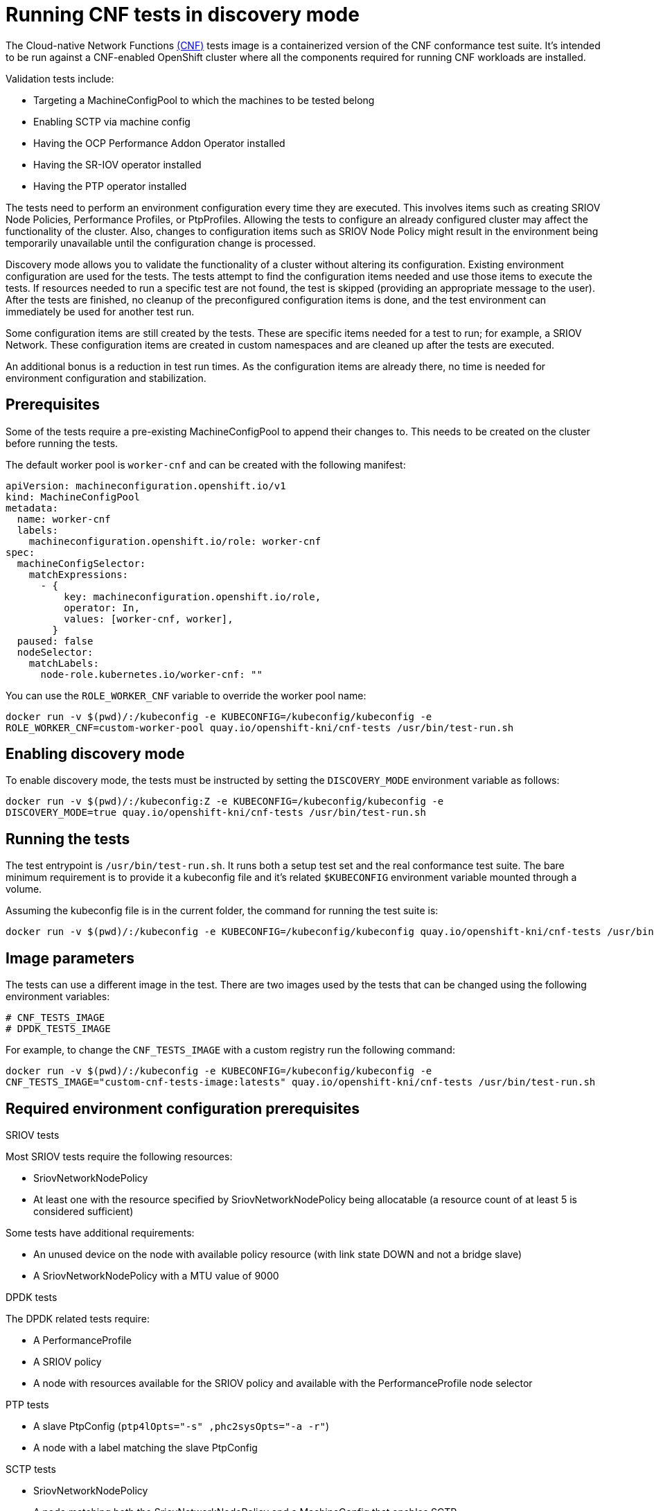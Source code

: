 // CNF-518 Running CNF tests in discovery mode
// Module included in the following assemblies:
//
// *.adoc

[id="cnf-running-cnf-tests-in-discovery-mode_{context}"]
= Running CNF tests in discovery mode

The Cloud-native Network Functions https://quay.io/repository/openshift-kni/cnf-tests?tag=latest&tab=tags[(CNF)] tests image is a containerized
version of the CNF conformance test suite.
It's intended to be run against a CNF-enabled OpenShift cluster where all the components required for
running CNF workloads are installed.

Validation tests include:

* Targeting a MachineConfigPool to which the machines to be tested belong
* Enabling SCTP via machine config
* Having the OCP Performance Addon Operator installed
* Having the SR-IOV operator installed
* Having the PTP operator installed

The tests need to perform an environment configuration every time they are executed.
This involves items such as creating SRIOV Node Policies, Performance Profiles, or PtpProfiles.
Allowing the tests to configure an already configured cluster may affect the functionality of the cluster.
Also, changes to configuration items such as SRIOV Node Policy might result in the environment being temporarily
unavailable until the configuration change is processed.

Discovery mode allows you to validate the functionality of a cluster without altering its configuration.
Existing environment configuration are used for the tests. The tests attempt to find the configuration items needed
and use those items to execute the tests.
If resources needed to run a specific test are not found, the test is skipped (providing an appropriate
message to the user).
After the tests are finished, no cleanup of the preconfigured configuration items is done, and the test environment
can immediately be used for another test run.

Some configuration items are still created by the tests.
These are specific items needed for a test to run; for example, a SRIOV Network.
These configuration items are created in custom namespaces and are cleaned up after the tests are executed.

An additional bonus is a reduction in test run times.
As the configuration items are already there, no time is needed for environment configuration and stabilization.

== Prerequisites

Some of the tests require a pre-existing MachineConfigPool to append their changes to.
This needs to be created on the cluster before running the tests.

The default worker pool is `worker-cnf` and can be created with the following manifest:

[source,yaml]
----
apiVersion: machineconfiguration.openshift.io/v1
kind: MachineConfigPool
metadata:
  name: worker-cnf
  labels:
    machineconfiguration.openshift.io/role: worker-cnf
spec:
  machineConfigSelector:
    matchExpressions:
      - {
          key: machineconfiguration.openshift.io/role,
          operator: In,
          values: [worker-cnf, worker],
        }
  paused: false
  nodeSelector:
    matchLabels:
      node-role.kubernetes.io/worker-cnf: ""
----

You can use the `ROLE_WORKER_CNF` variable to override the worker pool name:

----
docker run -v $(pwd)/:/kubeconfig -e KUBECONFIG=/kubeconfig/kubeconfig -e
ROLE_WORKER_CNF=custom-worker-pool quay.io/openshift-kni/cnf-tests /usr/bin/test-run.sh
----

== Enabling discovery mode

To enable discovery mode, the tests must be instructed by setting the `DISCOVERY_MODE` environment variable as follows:

----
docker run -v $(pwd)/:/kubeconfig:Z -e KUBECONFIG=/kubeconfig/kubeconfig -e
DISCOVERY_MODE=true quay.io/openshift-kni/cnf-tests /usr/bin/test-run.sh
----


== Running the tests

The test entrypoint is `/usr/bin/test-run.sh`. It runs both a setup test set and the real conformance test suite.
The bare minimum requirement is to provide it a kubeconfig file and it's related `$KUBECONFIG` environment variable
mounted through a volume.

Assuming the kubeconfig file is in the current folder, the command for running the test suite is:

----
docker run -v $(pwd)/:/kubeconfig -e KUBECONFIG=/kubeconfig/kubeconfig quay.io/openshift-kni/cnf-tests /usr/bin/test-run.sh
----

== Image parameters
The tests can use a different image in the test.
There are two images used by the tests that can be changed using the following environment variables:

----
# CNF_TESTS_IMAGE
# DPDK_TESTS_IMAGE
----

For example, to change the `CNF_TESTS_IMAGE` with a custom registry run the following command:

----
docker run -v $(pwd)/:/kubeconfig -e KUBECONFIG=/kubeconfig/kubeconfig -e
CNF_TESTS_IMAGE="custom-cnf-tests-image:latests" quay.io/openshift-kni/cnf-tests /usr/bin/test-run.sh
----

== Required environment configuration prerequisites

.SRIOV tests

Most SRIOV tests require the following resources:

* SriovNetworkNodePolicy
* At least one with the resource specified by SriovNetworkNodePolicy being allocatable
(a resource count of at least 5 is considered sufficient)

Some tests have additional requirements:

* An unused device on the node with available policy resource (with link state DOWN and not a bridge slave)
* A SriovNetworkNodePolicy with a MTU value of 9000

.DPDK tests

The DPDK related tests require:

* A PerformanceProfile
* A SRIOV policy
* A node with resources available for the SRIOV policy and available with the PerformanceProfile node selector

.PTP tests

* A slave PtpConfig (`ptp4lOpts="-s" ,phc2sysOpts="-a -r"`)
* A node with a label matching the slave PtpConfig

.SCTP tests

* SriovNetworkNodePolicy
* A node matching both the SriovNetworkNodePolicy and a MachineConfig that enables SCTP

.Performance operator tests

Various tests have different requirements. Some of them are:

* A PerformanceProfile
* A PerformanceProfile having `profile.Spec.CPU.Isolated = 1`
* A PerformanceProfile having `profile.Spec.RealTimeKernel.Enabled == true`
* A node with no huge pages usage

== Limiting the nodes used during tests

The nodes on which the tests are executed can be limited by specifying a `NODES_SELECTOR` environment variable.
Any resources created by the test are then limited to the specified nodes.

----
docker run -v $(pwd)/:/kubeconfig:Z -e KUBECONFIG=/kubeconfig/kubeconfig -e
NODES_SELECTOR=node-role.kubernetes.io/worker-cnf quay.io/openshift-kni/cnf-tests /usr/bin/test-run.sh
----

== Ginkgo parameters

The test suite is built upon the Ginkgo BDD framework.
This means that it accepts parameters for filtering or skipping tests.

To filter a set of tests, add the `-ginkgo.focus` parameter:

----
docker run -v $(pwd)/:/kubeconfig -e KUBECONFIG=/kubeconfig/kubeconfig
quay.io/openshift-kni/cnf-tests /usr/bin/test-run.sh -ginkgo.focus="performance|sctp"
----

[NOTE]
====
There is a particular test ([sriov] SCTP integration) that requires both SR-IOV and SCTP.
Given the selective nature of the `focus` parameter, this test is triggered by only placing the `sriov` matcher.
If the tests are executed against a cluster where SR-IOV is installed but SCTP is not, adding the
`-ginkgo.skip=SCTP` parameter causes the tests to skip SCTP testing.
====

=== Available features

The set of available features to filter are:

* performance
* sriov
* ptp
* sctp
* dpdk

=== Dry run

To run in dry-run mode run the following command:

----
docker run -v $(pwd)/:/kubeconfig -e KUBECONFIG=/kubeconfig/kubeconfig
quay.io/openshift-kni/cnf-tests /usr/bin/test-run.sh -ginkgo.dryRun -ginkgo.v
----

== Reducing test running time

=== Using a single performance profile

The resources needed by the DPDK tests are higher than those required by the performance test suite.
To make the execution quicker, the performance profile used by tests can be overridden using one that also serves
the DPDK test suite.

To do this, a profile like the following one can be mounted inside the container,
and the performance tests can be instructed to deploy it.

[source,yaml]
----
apiVersion: performance.openshift.io/v1
kind: PerformanceProfile
metadata:
  name: performance
spec:
  cpu:
    isolated: "4-15"
    reserved: "0-3"
  hugepages:
    defaultHugepagesSize: "1G"
    pages:
    - size: "1G"
      count: 16
      node: 0
  realTimeKernel:
    enabled: true
  nodeSelector:
    node-role.kubernetes.io/worker-cnf: ""
----

To override the performance profile used, the manifest must be mounted inside the container and
the tests must be instructed by setting the `PERFORMANCE_PROFILE_MANIFEST_OVERRIDE` parameter as follows:

----
docker run -v $(pwd)/:/kubeconfig:Z -e KUBECONFIG=/kubeconfig/kubeconfig -e
PERFORMANCE_PROFILE_MANIFEST_OVERRIDE=/kubeconfig/manifest.yaml quay.io/openshift-kni/cnf-tests /usr/bin/test-run.sh
----

=== Disabling the performance profile cleanup

When not running in discovery mode, the suite cleans up all the created artifacts and configurations.
This includes the performance profile.

When deleting the performance profile, the MachineConfigPool is modified and nodes are rebooted.
After a new iteration, a new profile is created. This causes long test cycles between runs.

To speed up this process, a `CLEAN_PERFORMANCE_PROFILE="false"` can be set to instruct the tests not to
clean the performance profile. In this way, the next iteration won't need to create it and wait for it to be applied.

----
docker run -v $(pwd)/:/kubeconfig:Z -e KUBECONFIG=/kubeconfig/kubeconfig -e
CLEAN_PERFORMANCE_PROFILE="false" quay.io/openshift-kni/cnf-tests /usr/bin/test-run.sh
----

== Troubleshooting

The cluster must be reached from within the container. You can verify this by running:

----
docker run -v $(pwd)/:/kubeconfig -e KUBECONFIG=/kubeconfig/kubeconfig
quay.io/openshift-kni/cnf-tests oc get nodes
----

If this does not work, it could be caused by spanning across dns, mtu size, or firewall issues.
